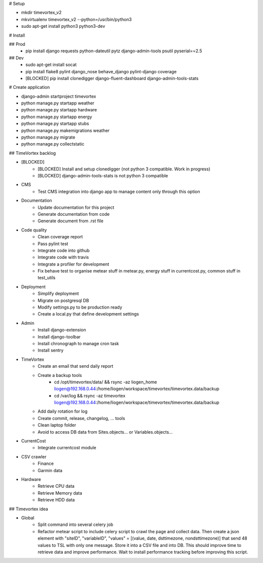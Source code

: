 # Setup

* mkdir timevortex_v2
* mkvirtualenv timevortex_v2 --python=/usr/bin/python3
* sudo apt-get install python3 python3-dev

# Install

## Prod
    * pip install django requests python-dateutil pytz django-admin-tools psutil pyserial==2.5

## Dev
    * sudo apt-get install socat
    * pip install flake8 pylint django_nose behave_django pylint-django coverage
    * [BLOCKED] pip install clonedigger django-fluent-dashboard django-admin-tools-stats

# Create application

* django-admin startproject timevortex
* python manage.py startapp weather
* python manage.py startapp hardware
* python manage.py startapp energy
* python manage.py startapp stubs
* python manage.py makemigrations weather
* python manage.py migrate
* python manage.py collectstatic


## TimeVortex backlog

* [BLOCKED]
    * [BLOCKED] Install and setup clonedigger (not python 3 compatible. Work in progress)
    * [BLOCKED] django-admin-tools-stats is not python 3 compatible

* CMS
    * Test CMS integration into django app to manage content only through this option

* Documentation
    * Update documentation for this project
    * Generate documentation from code
    * Generate document from .rst file

* Code quality
    * Clean coverage report
    * Pass pylint test
    * Integrate code into github
    * Integrate code with travis
    * Integrate a profiler for development
    * Fix behave test to organise metear stuff in metear.py, energy stuff in currentcost.py, common stuff in test_utils

* Deployment
    * Simplify deployment
    * Migrate on postgresql DB
    * Modify settings.py to be production ready
    * Create a local.py that define development settings
    
* Admin
    * Install django-extension
    * Install django-toolbar
    * Install chronograph to manage cron task
    * Install sentry

* TimeVortex
    * Create an email that send daily report
    * Create a backup tools
        * cd /opt/timevortex/data/ && rsync -az liogen_home liogen@192.168.0.44:/home/liogen/workspace/timevortex/timevortex.data/backup
        * cd /var/log && rsync -az timevortex liogen@192.168.0.44:/home/liogen/workspace/timevortex/timevortex.data/backup
    * Add daily rotation for log
    * Create commit, release, changelog, ... tools
    * Clean laptop folder
    * Avoid to access DB data from Sites.objects... or Variables.objects...

* CurrentCost
    * Integrate currentcost module

* CSV crawler
    * Finance
    * Garmin data

* Hardware
    * Retrieve CPU data
    * Retrieve Memory data
    * Retrieve HDD data

## Timevortex idea

* Global
    * Split command into several celery job
    * Refactor metear script to include celery script to crawl the page and collect data. Then create a json element with "siteID", "variableID", "values" = [(value, date, dsttimezone, nondsttimezone)] that send 48 values to TSL with only one message. Store it into a CSV file and into DB. This should improve time to retrieve data and improve performance. Wait to install performance tracking before improving this script.
